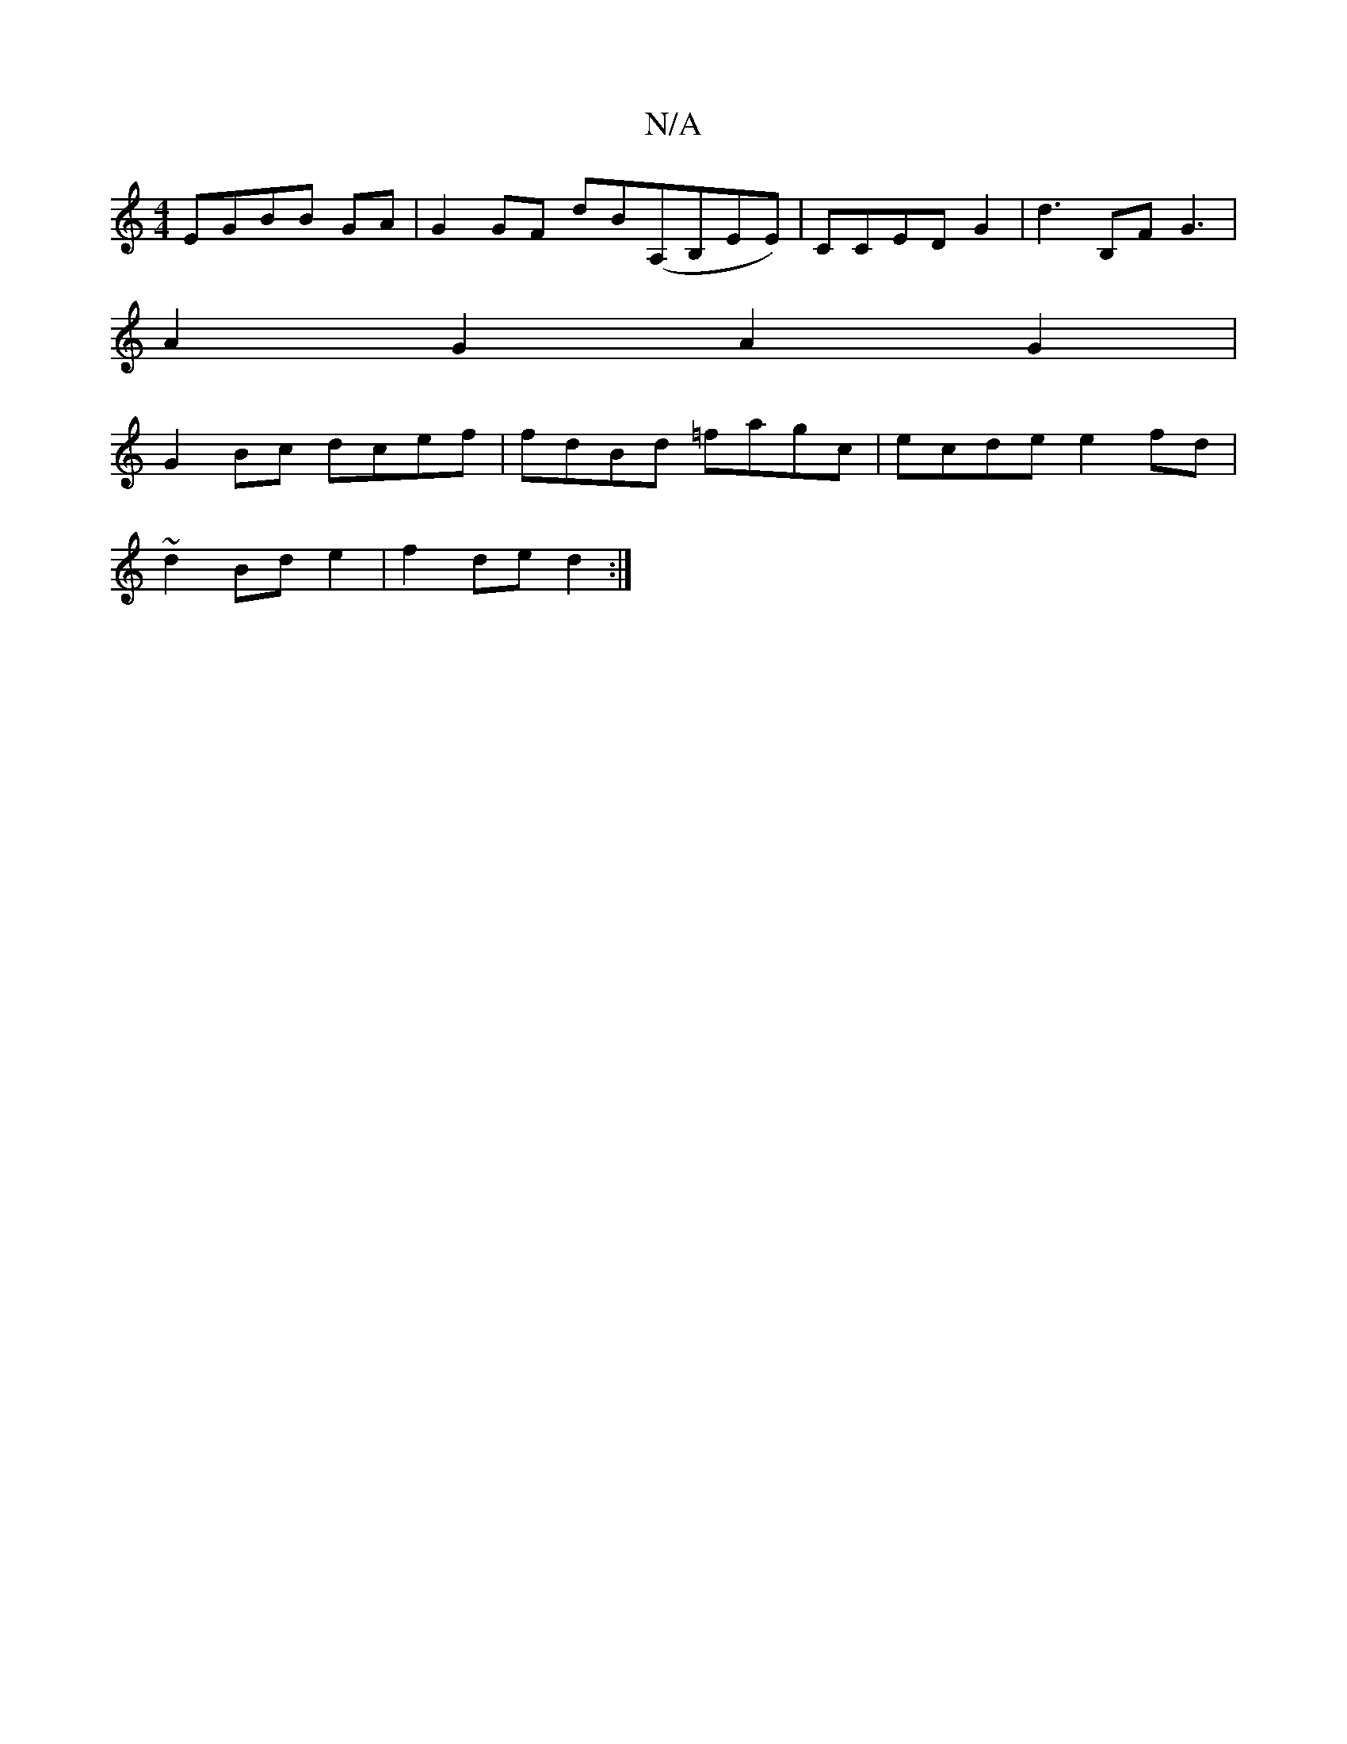 X:1
T:N/A
M:4/4
R:N/A
K:Cmajor
EGBB GA|G2GF dB(A,B,EE)|CCED G2 | d3 B,F G3|
A2G2-A2G2|
G2Bc dcef|fdBd =fagc|ecde e2fd|
~d2 Bd e2|f2de d2:|

|:B/A/d ce |

AAGA aAdf|efdB GBGA|e3 A cABc|deBA B=c|AdcB dcBA|dABB AAGF|AFE-dd/ (e3)|ecdB 